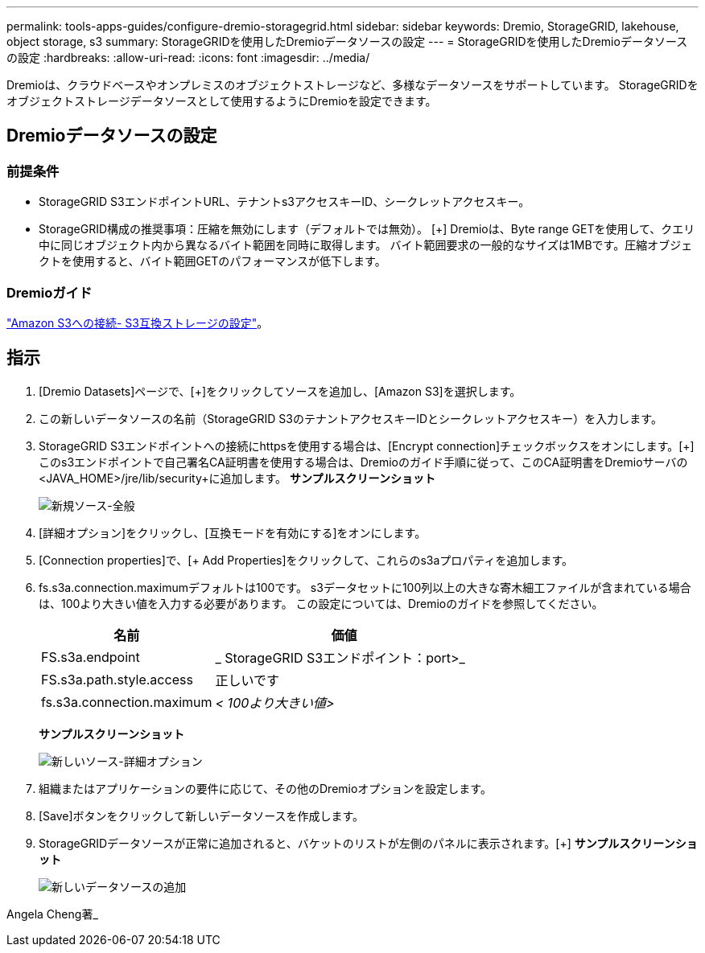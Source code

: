 ---
permalink: tools-apps-guides/configure-dremio-storagegrid.html 
sidebar: sidebar 
keywords: Dremio, StorageGRID, lakehouse, object storage, s3 
summary: StorageGRIDを使用したDremioデータソースの設定 
---
= StorageGRIDを使用したDremioデータソースの設定
:hardbreaks:
:allow-uri-read: 
:icons: font
:imagesdir: ../media/


[role="lead"]
Dremioは、クラウドベースやオンプレミスのオブジェクトストレージなど、多様なデータソースをサポートしています。  StorageGRIDをオブジェクトストレージデータソースとして使用するようにDremioを設定できます。



== Dremioデータソースの設定



=== 前提条件

* StorageGRID S3エンドポイントURL、テナントs3アクセスキーID、シークレットアクセスキー。
* StorageGRID構成の推奨事項：圧縮を無効にします（デフォルトでは無効）。  [+]
Dremioは、Byte range GETを使用して、クエリ中に同じオブジェクト内から異なるバイト範囲を同時に取得します。  バイト範囲要求の一般的なサイズは1MBです。圧縮オブジェクトを使用すると、バイト範囲GETのパフォーマンスが低下します。




=== Dremioガイド

https://docs.dremio.com/current/sonar/data-sources/object/s3/["Amazon S3への接続- S3互換ストレージの設定"^]。



== 指示

. [Dremio Datasets]ページで、[+]をクリックしてソースを追加し、[Amazon S3]を選択します。
. この新しいデータソースの名前（StorageGRID S3のテナントアクセスキーIDとシークレットアクセスキー）を入力します。
. StorageGRID S3エンドポイントへの接続にhttpsを使用する場合は、[Encrypt connection]チェックボックスをオンにします。[+]
このs3エンドポイントで自己署名CA証明書を使用する場合は、Dremioのガイド手順に従って、このCA証明書をDremioサーバの<JAVA_HOME>/jre/lib/security+に追加します。
*サンプルスクリーンショット*
+
image::dremio/dremio-add-source-general.png[新規ソース-全般]

. [詳細オプション]をクリックし、[互換モードを有効にする]をオンにします。
. [Connection properties]で、[+ Add Properties]をクリックして、これらのs3aプロパティを追加します。
. fs.s3a.connection.maximumデフォルトは100です。  s3データセットに100列以上の大きな寄木細工ファイルが含まれている場合は、100より大きい値を入力する必要があります。  この設定については、Dremioのガイドを参照してください。
+
[cols="2a,3a"]
|===
| 名前 | 価値 


 a| 
FS.s3a.endpoint
 a| 
_ StorageGRID S3エンドポイント：port>_



 a| 
FS.s3a.path.style.access
 a| 
正しいです



 a| 
fs.s3a.connection.maximum
 a| 
_< 100より大きい値>_

|===
+
*サンプルスクリーンショット*

+
image::dremio/dremio-add-source-advanced.png[新しいソース-詳細オプション]

. 組織またはアプリケーションの要件に応じて、その他のDremioオプションを設定します。
. [Save]ボタンをクリックして新しいデータソースを作成します。
. StorageGRIDデータソースが正常に追加されると、バケットのリストが左側のパネルに表示されます。[+]
*サンプルスクリーンショット*
+
image::dremio/dremio-source-added.png[新しいデータソースの追加]



Angela Cheng著_
